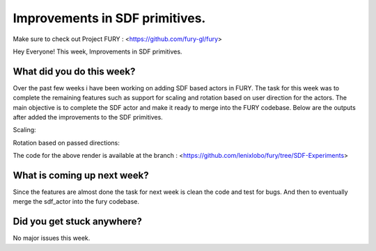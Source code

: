 Improvements in SDF primitives.
===========================================

.. post:: July 20 2020
   :author: Lenix Lobo
   :tags: google
   :category: gsoc

Make sure to check out Project FURY : <https://github.com/fury-gl/fury>

Hey Everyone! 
This week, Improvements in SDF primitives.

What did you do this week?
--------------------------
Over the past few weeks i have been working on adding SDF based actors in FURY. The task for this week was to complete the remaining features such as support for scaling and rotation based on user direction for the actors. The main objective is to complete the SDF actor and make it ready to merge into the FURY codebase. Below are the outputs after added the improvements to the SDF primitives.

Scaling:

.. image:: https://raw.githubusercontent.com/lenixlobo/fury-outputs/master/blog-week-8b.gif

Rotation based on passed directions:

.. image:: https://raw.githubusercontent.com/lenixlobo/fury-outputs/master/blog-week-8a.gif

The code for the above render is available at the branch :
<https://github.com/lenixlobo/fury/tree/SDF-Experiments>

What is coming up next week?
----------------------------
Since the features are almost done the task for next week is clean the code and test for bugs. And then to eventually merge the  sdf_actor into the fury codebase.

Did you get stuck anywhere?
---------------------------
No major issues this week.
